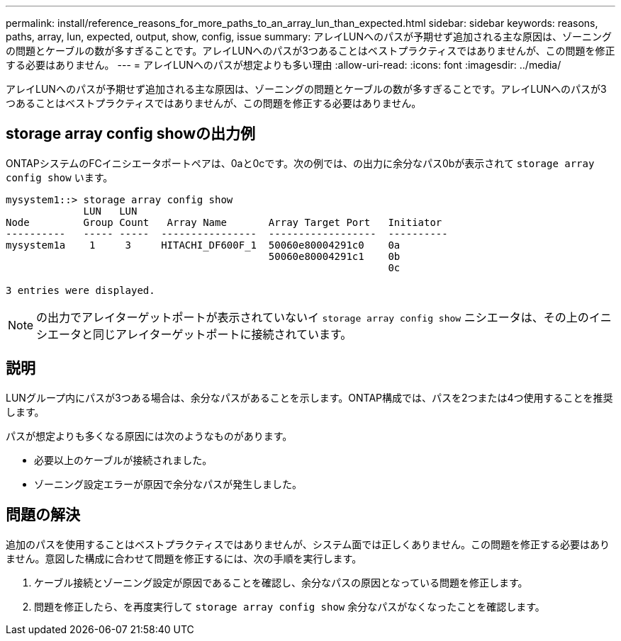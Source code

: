 ---
permalink: install/reference_reasons_for_more_paths_to_an_array_lun_than_expected.html 
sidebar: sidebar 
keywords: reasons, paths, array, lun, expected, output, show, config, issue 
summary: アレイLUNへのパスが予期せず追加される主な原因は、ゾーニングの問題とケーブルの数が多すぎることです。アレイLUNへのパスが3つあることはベストプラクティスではありませんが、この問題を修正する必要はありません。 
---
= アレイLUNへのパスが想定よりも多い理由
:allow-uri-read: 
:icons: font
:imagesdir: ../media/


[role="lead"]
アレイLUNへのパスが予期せず追加される主な原因は、ゾーニングの問題とケーブルの数が多すぎることです。アレイLUNへのパスが3つあることはベストプラクティスではありませんが、この問題を修正する必要はありません。



== storage array config showの出力例

ONTAPシステムのFCイニシエータポートペアは、0aと0cです。次の例では、の出力に余分なパス0bが表示されて `storage array config show` います。

[listing]
----

mysystem1::> storage array config show
             LUN   LUN
Node         Group Count   Array Name       Array Target Port   Initiator
----------   ----- -----  ----------------  ------------------  ----------
mysystem1a    1     3     HITACHI_DF600F_1  50060e80004291c0    0a
                                            50060e80004291c1    0b
                                                                0c

3 entries were displayed.
----
[NOTE]
====
の出力でアレイターゲットポートが表示されていないイ `storage array config show` ニシエータは、その上のイニシエータと同じアレイターゲットポートに接続されています。

====


== 説明

LUNグループ内にパスが3つある場合は、余分なパスがあることを示します。ONTAP構成では、パスを2つまたは4つ使用することを推奨します。

パスが想定よりも多くなる原因には次のようなものがあります。

* 必要以上のケーブルが接続されました。
* ゾーニング設定エラーが原因で余分なパスが発生しました。




== 問題の解決

追加のパスを使用することはベストプラクティスではありませんが、システム面では正しくありません。この問題を修正する必要はありません。意図した構成に合わせて問題を修正するには、次の手順を実行します。

. ケーブル接続とゾーニング設定が原因であることを確認し、余分なパスの原因となっている問題を修正します。
. 問題を修正したら、を再度実行して `storage array config show` 余分なパスがなくなったことを確認します。

